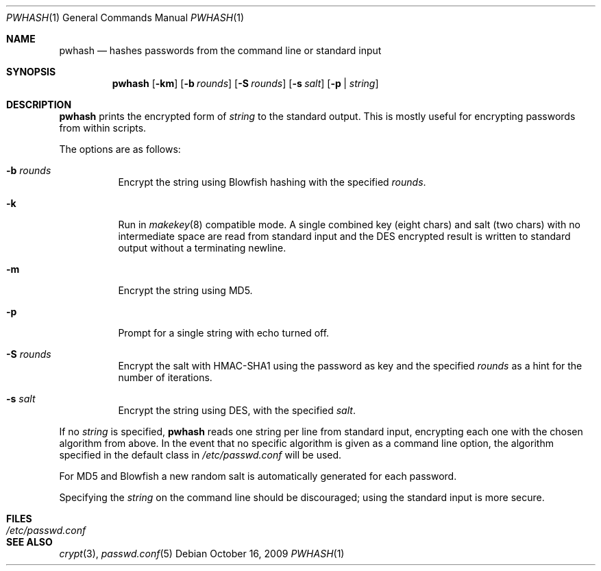 .\"	$NetBSD: pwhash.1,v 1.5.34.1 2009/10/16 14:56:45 sborrill Exp $
.\"	$OpenBSD: encrypt.1,v 1.16 2000/11/09 17:52:07 aaron Exp $
.\"
.\" Copyright (c) 1996, Jason Downs.  All rights reserved.
.\"
.\" Redistribution and use in source and binary forms, with or without
.\" modification, are permitted provided that the following conditions
.\" are met:
.\" 1. Redistributions of source code must retain the above copyright
.\"    notice, this list of conditions and the following disclaimer.
.\" 2. Redistributions in binary form must reproduce the above copyright
.\"    notice, this list of conditions and the following disclaimer in the
.\"    documentation and/or other materials provided with the distribution.
.\"
.\" THIS SOFTWARE IS PROVIDED BY THE AUTHOR(S) ``AS IS'' AND ANY EXPRESS
.\" OR IMPLIED WARRANTIES, INCLUDING, BUT NOT LIMITED TO, THE IMPLIED
.\" WARRANTIES OF MERCHANTABILITY AND FITNESS FOR A PARTICULAR PURPOSE ARE
.\" DISCLAIMED.  IN NO EVENT SHALL THE AUTHOR(S) BE LIABLE FOR ANY DIRECT,
.\" INDIRECT, INCIDENTAL, SPECIAL, EXEMPLARY, OR CONSEQUENTIAL DAMAGES
.\" (INCLUDING, BUT NOT LIMITED TO, PROCUREMENT OF SUBSTITUTE GOODS OR
.\" SERVICES; LOSS OF USE, DATA, OR PROFITS; OR BUSINESS INTERRUPTION) HOWEVER
.\" CAUSED AND ON ANY THEORY OF LIABILITY, WHETHER IN CONTRACT, STRICT
.\" LIABILITY, OR TORT (INCLUDING NEGLIGENCE OR OTHERWISE) ARISING IN ANY WAY
.\" OUT OF THE USE OF THIS SOFTWARE, EVEN IF ADVISED OF THE POSSIBILITY OF
.\" SUCH DAMAGE.
.\"
.Dd October 16, 2009
.Dt PWHASH 1
.Os
.Sh NAME
.Nm pwhash
.Nd hashes passwords from the command line or standard input
.Sh SYNOPSIS
.Nm pwhash
.Op Fl km
.Op Fl b Ar rounds
.Op Fl S Ar rounds
.Op Fl s Ar salt
.Op Fl p | Ar string
.Sh DESCRIPTION
.Nm
prints the encrypted form of
.Ar string
to the standard output.
This is mostly useful for encrypting passwords from within scripts.
.Pp
The options are as follows:
.Bl -tag -width Ds
.It Fl b Ar rounds
Encrypt the string using Blowfish hashing with the specified
.Ar rounds .
.It Fl k
Run in
.Xr makekey 8
compatible mode.
A single combined key (eight chars) and salt (two chars) with no intermediate space
are read from standard input and the DES encrypted result is written to standard output without a
terminating newline.
.It Fl m
Encrypt the string using MD5.
.It Fl p
Prompt for a single string with echo turned off.
.It Fl S Ar rounds
Encrypt the salt with HMAC-SHA1 using the password as key and the specified
.Ar rounds
as a hint for the number of iterations.
.It Fl s Ar salt
Encrypt the string using DES, with the specified
.Ar salt .
.El
.Pp
If no
.Ar string
is specified,
.Nm
reads one string per line from standard input, encrypting each one
with the chosen algorithm from above.
In the event that no specific algorithm is given as a command line option,
the algorithm specified in the default class in
.Pa /etc/passwd.conf
will be used.
.Pp
For MD5 and Blowfish a new random salt is automatically generated for each
password.
.Pp
Specifying the
.Ar string
on the command line should be discouraged; using the
standard input is more secure.
.Sh FILES
.Bl -tag -width /etc/passwd.conf -compact
.It Pa /etc/passwd.conf
.El
.Sh SEE ALSO
.Xr crypt 3 ,
.Xr passwd.conf 5
